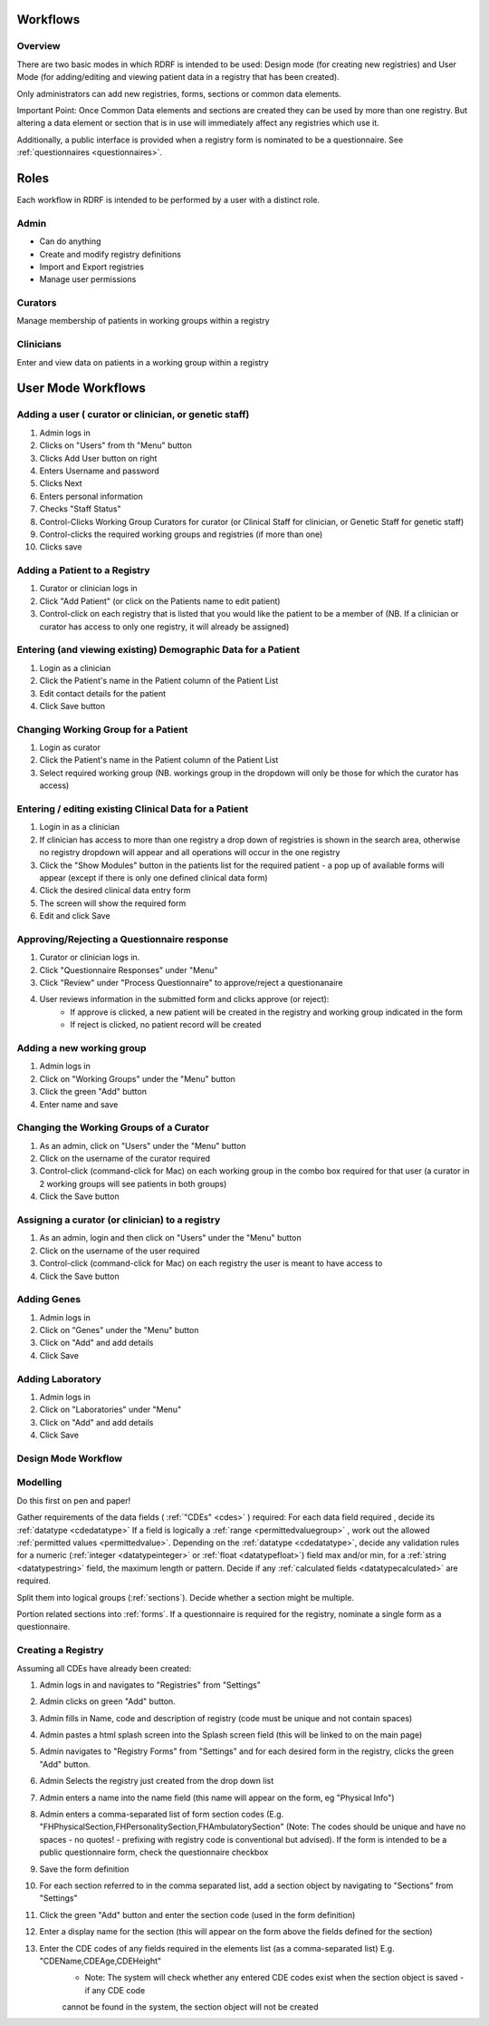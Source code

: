.. _workflows:

Workflows
=========

Overview
--------

There are two basic modes in which RDRF is intended to be used: Design mode (for creating new registries)
and User Mode (for adding/editing and viewing patient data in a registry that has been created).

Only administrators can add new registries, forms, sections or common data elements.

Important Point: Once Common Data elements and sections  are created they can be used by more than one registry.
But altering a data element or section that is in use will immediately affect any registries which use it.

Additionally, a public interface is provided when a registry form is nominated to be a questionnaire.
See :ref:`questionnaires <questionnaires>`.


Roles
=====

Each workflow in RDRF is intended to be performed by a user with a distinct role.

Admin
-----
* Can do anything
* Create and modify registry definitions
* Import and Export registries
* Manage user permissions

Curators
--------
Manage membership of patients in working groups within a registry

Clinicians
----------
Enter and view data on patients in a working group within a registry


User Mode Workflows
===================

Adding a user ( curator or clinician, or genetic staff)
-------------------------------------

1. Admin logs in
2. Clicks on "Users" from th "Menu" button
3. Clicks Add User button on right
4. Enters Username and password
5. Clicks Next
6. Enters personal information
7. Checks "Staff Status"
8. Control-Clicks Working Group Curators for curator (or Clinical Staff for clinician, or Genetic Staff for
   genetic staff)
9. Control-clicks the required working groups and registries (if more than one)
10. Clicks save




Adding a Patient to a Registry
------------------------------
1. Curator or clinician logs in
2. Click "Add Patient" (or click on the Patients name to edit patient)
3. Control-click on each registry that is listed that you would like the patient to be a member of
   (NB. If a clinician or curator has access to only one registry, it will already be assigned)


Entering (and viewing existing) Demographic Data for a Patient
----------------------------------------------------------------

1. Login as a clinician
2. Click the Patient's name in the Patient column of the Patient List
3. Edit contact details for the patient
4. Click Save button

Changing Working Group for a Patient
------------------------------------
1. Login as curator
2. Click the Patient's name in the Patient column of the Patient List
3. Select required working group (NB. workings group in the dropdown will only be those for which the curator has access)



Entering / editing existing Clinical Data for a Patient
-------------------------------------------------------

1. Login in as a clinician
2. If clinician has access to more than one registry a drop down of registries is shown in the search area, otherwise no
   registry dropdown will appear and all operations will occur in the one registry
3. Click the "Show Modules" button in the patients list for the required patient - a pop up of available forms will
   appear (except if there is only one defined clinical data form)
4. Click the desired clinical data entry form
5. The screen will show the required form
6. Edit and click Save


Approving/Rejecting a Questionnaire response
----------------------------------

1. Curator or clinician logs in.
2. Click "Questionnaire Responses" under "Menu"
3. Click "Review" under "Process Questionnaire" to approve/reject a questionanaire
4. User reviews information in the submitted form and clicks approve (or reject):
    * If approve is clicked, a new patient will be created in the registry and working group indicated in the form
    * If reject is clicked, no patient record will be created


Adding a new working group
--------------------------

1. Admin logs in
2. Click on "Working Groups" under the "Menu" button
3. Click the green "Add" button
4. Enter name and save

Changing the Working Groups of a Curator
----------------------------------------

1. As an admin, click on "Users" under the "Menu" button
2. Click on the username of the curator required
3. Control-click (command-click for Mac) on each working group in the combo box required for that user (a curator in 2 working groups will see patients in both groups)
4. Click the Save button

Assigning a curator (or clinician) to a registry
--------------------------------------------------

1. As an admin, login and then click on "Users" under the "Menu" button
2. Click on the username of the user required
3. Control-click (command-click for Mac) on each registry the user is meant to have access to
4. Click the Save button

Adding Genes
------------

1. Admin logs in
2. Click on "Genes" under the "Menu" button
3. Click on "Add" and add details
4. Click Save

Adding Laboratory
-----------------
1. Admin logs in
2. Click on "Laboratories" under "Menu"
3. Click on "Add" and add details
4. Click Save


Design Mode Workflow
--------------------

Modelling
---------
Do this first on pen and paper!

Gather requirements of the data fields ( :ref:`"CDEs" <cdes>` ) required:
For each data field required , decide its :ref:`datatype <cdedatatype>`
If a field is logically a :ref:`range <permittedvaluegroup>` , work out the allowed :ref:`permitted values <permittedvalue>`.
Depending on the :ref:`datatype <cdedatatype>`, decide any validation rules for a numeric (:ref:`integer <datatypeinteger>` or :ref:`float <datatypefloat>`) field max and/or min, for a :ref:`string <datatypestring>` field, the maximum length or pattern.
Decide if any :ref:`calculated fields <datatypecalculated>` are required.

Split them into logical groups (:ref:`sections`). Decide whether a section might be multiple.

Portion related sections into :ref:`forms`.
If a questionnaire is required for the registry, nominate a single form as a questionnaire.


Creating a Registry
-------------------
Assuming all CDEs have already been created:

1. Admin logs in and navigates to "Registries" from "Settings"
2. Admin clicks on green "Add" button.
3. Admin fills in Name, code and description of registry (code must be unique and not contain spaces)
4. Admin pastes a html splash screen into the Splash screen field (this will be linked to on the main page)
5. Admin navigates to "Registry Forms" from "Settings" and for each desired form in the registry, clicks the green "Add" button.
6. Admin Selects the registry just created from the drop down list
7. Admin enters a name into the name field (this name will appear on the form, eg "Physical Info")
8. Admin enters a comma-separated list of form section codes (E.g. "FHPhysicalSection,FHPersonalitySection,FHAmbulatorySection" (Note: The codes  should be unique and have no spaces - no quotes! - prefixing with registry code is conventional but
   advised). If the form is intended to be a public questionnaire form, check the questionnaire checkbox
9. Save the form definition
10. For each section referred to in the comma separated list, add a section object by navigating to "Sections" from "Settings"
11. Click the green "Add" button and enter the section code (used in the form definition)
12. Enter a display name for the section (this will appear on the form above the fields defined for the section)
13. Enter the CDE codes of any fields required in the elements list (as a comma-separated list) E.g. "CDEName,CDEAge,CDEHeight"
      * Note: The system will check whether any entered CDE codes exist when the section object is saved - if any CDE code 
      cannot be found in the system, the section object will not be created




